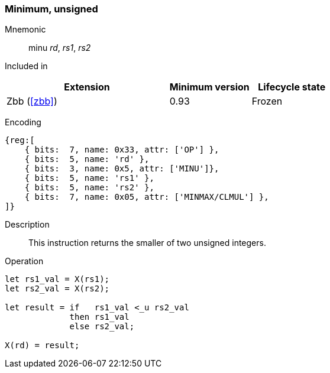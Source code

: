 [#insns-minu,reftext="Minimum of unsigned operands"]
=== Minimum, unsigned

Mnemonic::
minu _rd_, _rs1_, _rs2_

Included in::
[%header,cols="4,2,2"]
|===
|Extension
|Minimum version
|Lifecycle state

|Zbb (<<#zbb>>)
|0.93
|Frozen
|===

Encoding::
[wavedrom, , svg]
....
{reg:[
    { bits:  7, name: 0x33, attr: ['OP'] },
    { bits:  5, name: 'rd' },
    { bits:  3, name: 0x5, attr: ['MINU']},
    { bits:  5, name: 'rs1' },
    { bits:  5, name: 'rs2' },
    { bits:  7, name: 0x05, attr: ['MINMAX/CLMUL'] },
]}
....

Description::
This instruction returns the smaller of two unsigned integers.

Operation::
[source,sail]
--
let rs1_val = X(rs1);
let rs2_val = X(rs2);

let result = if   rs1_val <_u rs2_val
    	     then rs1_val
	     else rs2_val;

X(rd) = result;
--
